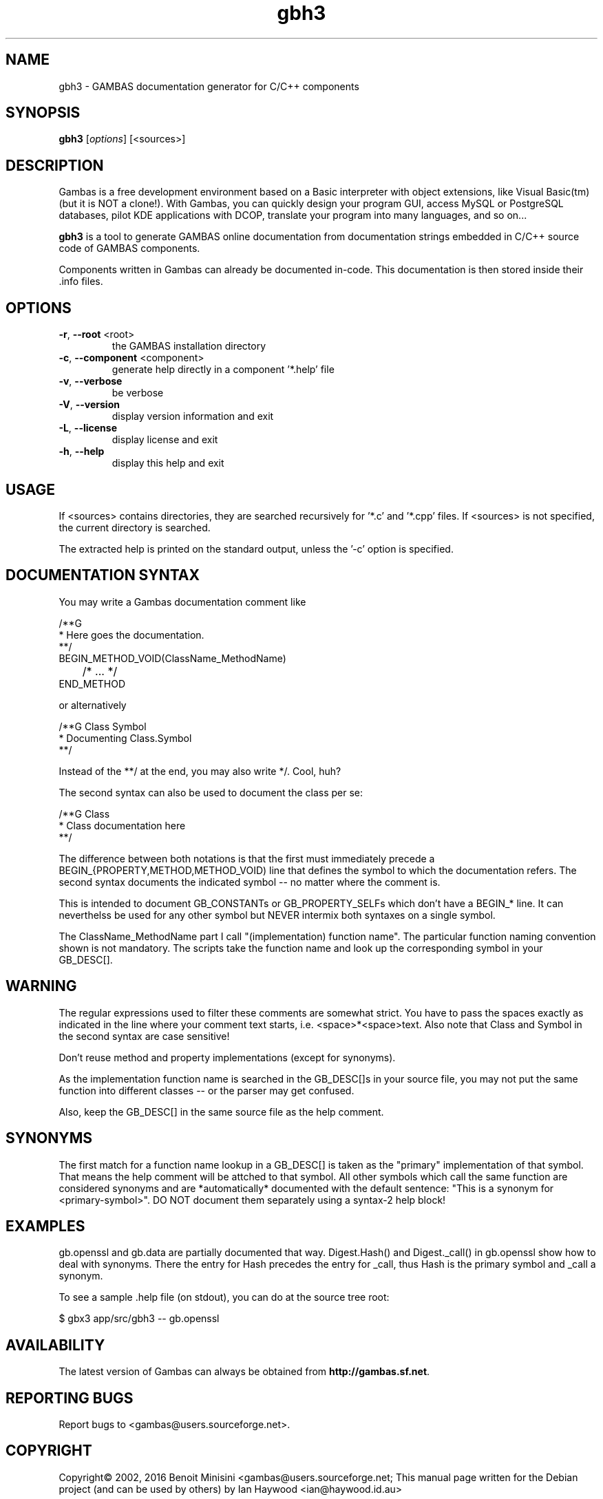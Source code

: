 .TH "gbh3" "1" "August 2016" "Debian" "User Commands"

.SH "NAME"
gbh3 \- GAMBAS documentation generator for C/C++ components

.SH "SYNOPSIS"
.B gbh3
[\fIoptions\fR] [<sources>]

.SH "DESCRIPTION"
Gambas is a free development environment based on a Basic interpreter with object extensions, like Visual Basic(tm) (but it is NOT a clone!).
With Gambas, you can quickly design your program GUI, access MySQL or PostgreSQL databases, pilot KDE applications with DCOP, translate your program into many languages, and so on...

\fBgbh3\fR is a tool to generate GAMBAS online documentation from documentation strings embedded in C/C++ source
code of GAMBAS components. 
.PP

Components written in Gambas can already be documented in-code. This documentation is then stored 
inside their .info files.

.SH "OPTIONS"
.TP
\fB\-r\fR, \fB\-\-root\fR <root>
the GAMBAS installation directory
.TP
\fB\-c\fR, \fB\-\-component\fR <component>
generate help directly in a component '*.help' file
.TP
\fB\-v\fR, \fB\-\-verbose\fR
be verbose
.TP
\fB\-V\fR, \fB\-\-version\fR
display version information and exit
.TP
\fB\-L\fR, \fB\-\-license\fR
display license and exit
.TP
\fB\-h\fR, \fB\-\-help\fR
display this help and exit

.SH "USAGE"

If <sources> contains directories, they are searched recursively for '*.c'
and '*.cpp' files. If <sources> is not specified, the current directory
is searched.

The extracted help is printed on the standard output, unless the '-c' 
option is specified.

.SH "DOCUMENTATION SYNTAX"

You may write a Gambas documentation comment like

  /**G
   * Here goes the documentation.
   **/
  BEGIN_METHOD_VOID(ClassName_MethodName)
  	/* ... */
  END_METHOD

or alternatively

  /**G Class Symbol
   * Documenting Class.Symbol
   **/

Instead of the **/ at the end, you may also write */. Cool, huh?

The second syntax can also be used to document the class per se:

  /**G Class
   * Class documentation here
   **/

The difference between both notations is that the first must immediately
precede a BEGIN_{PROPERTY,METHOD,METHOD_VOID) line that defines the symbol
to which the documentation refers. The second syntax documents the indicated
symbol -- no matter where the comment is.
.PP
This is intended to document GB_CONSTANTs or GB_PROPERTY_SELFs which don't
have a BEGIN_* line. It can neverthelss be used for any other symbol but
NEVER intermix both syntaxes on a single symbol.
.PP
The ClassName_MethodName part I call "(implementation) function name". The
particular function naming convention shown is not mandatory. The scripts
take the function name and look up the corresponding symbol in your
GB_DESC[].

.SH "WARNING"

The regular expressions used to filter these comments are somewhat strict.
You have to pass the spaces exactly as indicated in the line where your
comment text starts, i.e. <space>*<space>text. Also note that Class and
Symbol in the second syntax are case sensitive!
.PP
Don't reuse method and property implementations (except for synonyms).
.PP
As the implementation function name is searched in the GB_DESC[]s in your
source file, you may not put the same function into different classes -- or
the parser may get confused.
.PP
Also, keep the GB_DESC[] in the same source file as the help comment.

.SH "SYNONYMS"

The first match for a function name lookup in a GB_DESC[] is taken as the
"primary" implementation of that symbol. That means the help comment will
be attched to that symbol. All other symbols which call the same function
are considered synonyms and are *automatically* documented with the default
sentence: "This is a synonym for <primary-symbol>". DO NOT document them
separately using a syntax-2 help block!

.SH "EXAMPLES"

gb.openssl and gb.data are partially documented that way. Digest.Hash() and
Digest._call() in gb.openssl show how to deal with synonyms. There the entry
for Hash precedes the entry for _call, thus Hash is the primary symbol and
_call a synonym.

To see a sample .help file (on stdout), you can do at the source tree root:

  $ gbx3 app/src/gbh3 -- gb.openssl

.SH "AVAILABILITY"
The latest version of Gambas can always be obtained from
\fBhttp://gambas.sf.net\fR.


.SH "REPORTING BUGS"
Report bugs to
<gambas@users.sourceforge.net>.

.SH "COPYRIGHT"
Copyright\(co 2002, 2016 Benoit Minisini <gambas@users.sourceforge.net; This manual page written for the
Debian project (and can be used by others) by Ian Haywood <ian@haywood.id.au>
.PP
This is free software; see the source for copying conditions.  There is NO
warranty; not even for MERCHANTABILITY or FITNESS FOR A PARTICULAR PURPOSE.

